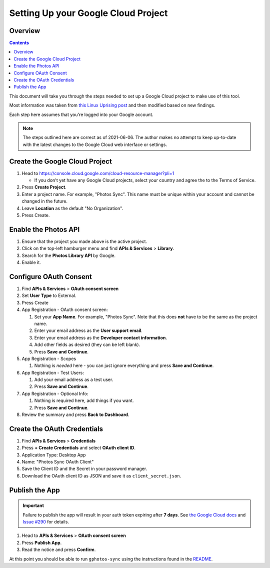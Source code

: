 Setting Up your Google Cloud Project
====================================

Overview
--------

.. contents::

This document will take you through the steps needed to set up a Google Cloud
project to make use of this tool.

Most information was taken from `this Linux Uprising post`_ and then modified
based on new findings.

Each step here assumes that you're logged into your Google account.

.. note::

   The steps outlined here are correct as of 2021-06-06. The author makes no
   attempt to keep up-to-date with the latest changes to the Google Cloud web
   interface or settings.


Create the Google Cloud Project
-------------------------------

#. Head to https://console.cloud.google.com/cloud-resource-manager?pli=1

   * If you don't yet have any Google Cloud projects, select your country
     and agree the to the Terms of Service.

#. Press **Create Project**.
#. Enter a project name. For example, "Photos Sync". This name must be unique
   within your account and cannot be changed in the future.
#. Leave **Location** as the default "No Organization".
#. Press Create.


Enable the Photos API
---------------------

#. Ensure that the project you made above is the active project.
#. Click on the top-left hamburger menu and find **APIs & Services** > **Library**.
#. Search for the **Photos Library API** by Google.
#. Enable it.


Configure OAuth Consent
-----------------------

#. Find **APIs & Services** > **OAuth consent screen**
#. Set **User Type** to External.
#. Press Create
#. App Registration - OAuth consent screen:

   #. Set your **App Name**. For example, "Photos Sync". Note that this does
      **not** have to be the same as the project name.
   #. Enter your email address as the **User support email**.
   #. Enter your email address as the **Developer contact information**.
   #. Add other fields as desired (they can be left blank).
   #. Press **Save and Continue**.

#. App Registration - Scopes

   #. Nothing is *needed* here - you can just ignore everything and press
      **Save and Continue**.
#. App Registration - Test Users:

   #. Add your email address as a test user.
   #. Press **Save and Continue**.

#. App Registration - Optional Info:

   #. Nothing is required here, add things if you want.
   #. Press **Save and Continue**.

#. Review the summary and press **Back to Dashboard**.


Create the OAuth Credentials
----------------------------

#. Find **APIs & Services** > **Credentials**
#. Press **+ Create Credentials** and select **OAuth client ID**.
#. Application Type: Desktop App
#. Name: "Photos Sync OAuth Client"
#. Save the Client ID and the Secret in your password manager.
#. Download the OAuth client ID as JSON and save it as ``client_secret.json``.


Publish the App
---------------

.. important::

   Failure to publish the app will result in your auth token expiring after
   **7 days**. See `the Google Cloud docs`_ and `Issue #290`_ for details.

#. Head to **APIs & Services** > **OAuth consent screen**
#. Press **Publish App**.
#. Read the notice and press **Confirm**.


At this point you should be able to run ``gphotos-sync`` using the instructions
found in the README_.


.. _`this Linux Uprising post`: https://www.linuxuprising.com/2019/06/how-to-backup-google-photos-to-your.html
.. _`the Google Cloud docs`: https://developers.google.com/identity/protocols/oauth2#expiration
.. _`Issue #290`: https://github.com/gilesknap/gphotos-sync/issues/290
.. _README: ../README.rst
